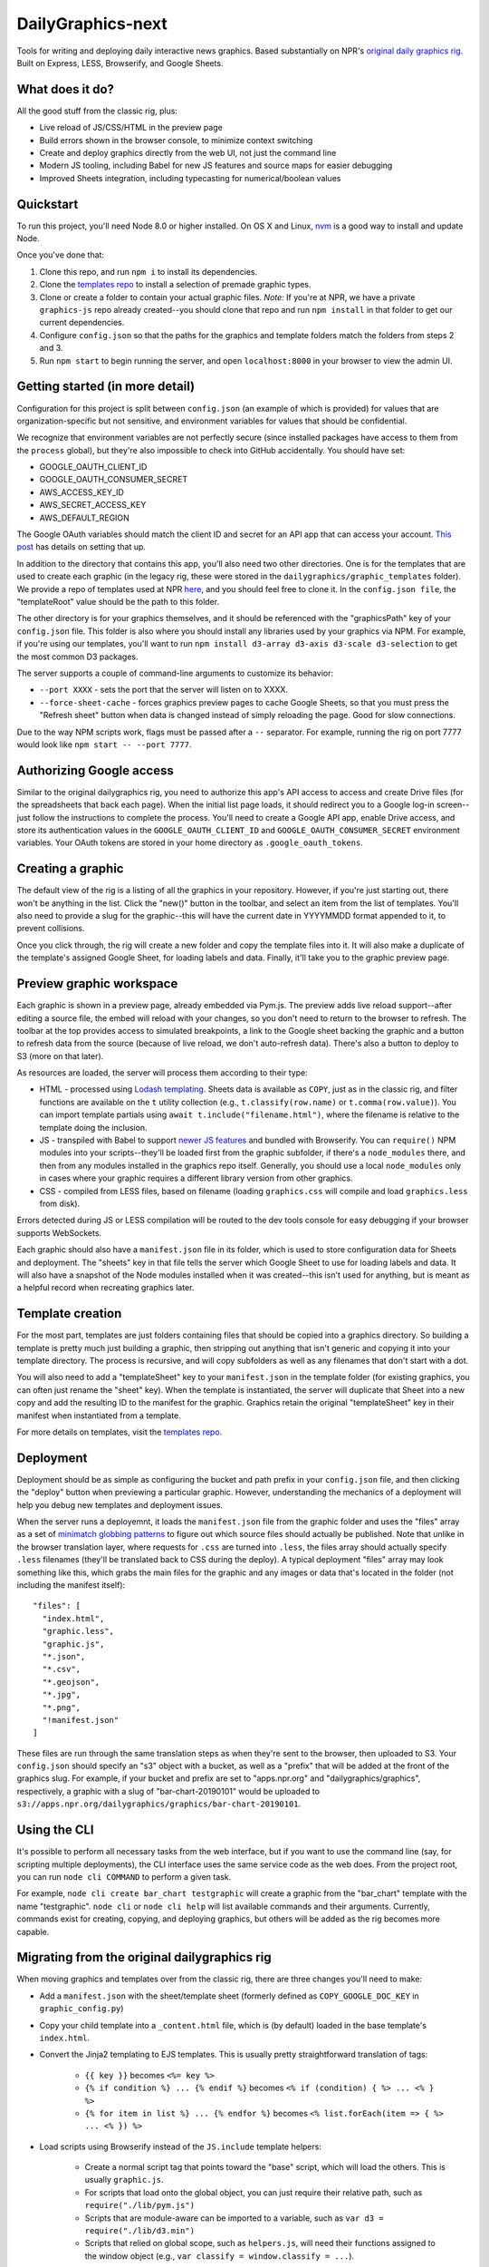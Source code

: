 DailyGraphics-next
==================

Tools for writing and deploying daily interactive news graphics. Based substantially on NPR's `original daily graphics rig <https://github.com/nprapps/dailygraphics>`_. Built on Express, LESS, Browserify, and Google Sheets.

What does it do?
----------------

All the good stuff from the classic rig, plus:

* Live reload of JS/CSS/HTML in the preview page
* Build errors shown in the browser console, to minimize context switching
* Create and deploy graphics directly from the web UI, not just the command line
* Modern JS tooling, including Babel for new JS features and source maps for easier debugging
* Improved Sheets integration, including typecasting for numerical/boolean values

Quickstart
----------

To run this project, you'll need Node 8.0 or higher installed. On OS X and Linux, `nvm <https://github.com/creationix/nvm>`_ is a good way to install and update Node.

Once you've done that:

1. Clone this repo, and run ``npm i`` to install its dependencies.
2. Clone the `templates repo <https://github.com/nprapps/dailygraphics-templates>`_ to install a selection of premade graphic types.
3. Clone or create a folder to contain your actual graphic files. *Note:* If you're at NPR, we have a private ``graphics-js`` repo already created--you should clone that repo and run ``npm install`` in that folder to get our current dependencies.
4. Configure ``config.json`` so that the paths for the graphics and template folders match the folders from steps 2 and 3.
5. Run ``npm start`` to begin running the server, and open ``localhost:8000`` in your browser to view the admin UI.

Getting started (in more detail)
--------------------------------

Configuration for this project is split between ``config.json`` (an example of which is provided) for values that are organization-specific but not sensitive, and environment variables for values that should be confidential.

We recognize that environment variables are not perfectly secure (since installed packages have access to them from the ``process`` global), but they're also impossible to check into GitHub accidentally. You should have set:

* GOOGLE_OAUTH_CLIENT_ID
* GOOGLE_OAUTH_CONSUMER_SECRET
* AWS_ACCESS_KEY_ID
* AWS_SECRET_ACCESS_KEY
* AWS_DEFAULT_REGION

The Google OAuth variables should match the client ID and secret for an API app that can access your account. `This post <http://blog.apps.npr.org/2015/03/02/app-template-oauth.html>`_ has details on setting that up.

In addition to the directory that contains this app, you'll also need two other directories. One is for the templates that are used to create each graphic (in the legacy rig, these were stored in the ``dailygraphics/graphic_templates`` folder). We provide a repo of templates used at NPR `here <https://github.com/nprapps/dailygraphics-templates>`_, and you should feel free to clone it. In the ``config.json file``, the "templateRoot" value should be the path to this folder.

The other directory is for your graphics themselves, and it should be referenced with the "graphicsPath" key of your ``config.json`` file. This folder is also where you should install any libraries used by your graphics via NPM. For example, if you're using our templates, you'll want to run ``npm install d3-array d3-axis d3-scale d3-selection`` to get the most common D3 packages.

The server supports a couple of command-line arguments to customize its behavior:

* ``--port XXXX`` - sets the port that the server will listen on to XXXX.
* ``--force-sheet-cache`` - forces graphics preview pages to cache Google Sheets, so that you must press the "Refresh sheet" button when data is changed instead of simply reloading the page. Good for slow connections.

Due to the way NPM scripts work, flags must be passed after a ``--`` separator. For example, running the rig on port 7777 would look like ``npm start -- --port 7777``.

Authorizing Google access
-------------------------

Similar to the original dailygraphics rig, you need to authorize this app's API access to access and create Drive files (for the spreadsheets that back each page). When the initial list page loads, it should redirect you to a Google log-in screen--just follow the instructions to complete the process. You'll need to create a Google API app, enable Drive access, and store its authentication values in the ``GOOGLE_OAUTH_CLIENT_ID`` and ``GOOGLE_OAUTH_CONSUMER_SECRET`` environment variables. Your OAuth tokens are stored in your home directory as ``.google_oauth_tokens``.

Creating a graphic
------------------

The default view of the rig is a listing of all the graphics in your repository. However, if you're just starting out, there won't be anything in the list. Click the "new()" button in the toolbar, and select an item from the list of templates. You'll also need to provide a slug for the graphic--this will have the current date in YYYYMMDD format appended to it, to prevent collisions.

Once you click through, the rig will create a new folder and copy the template files into it. It will also make a duplicate of the template's assigned Google Sheet, for loading labels and data. Finally, it'll take you to the graphic preview page.

Preview graphic workspace
-------------------------

Each graphic is shown in a preview page, already embedded via Pym.js. The preview adds live reload support--after editing a source file, the embed will reload with your changes, so you don't need to return to the browser to refresh. The toolbar at the top provides access to simulated breakpoints, a link to the Google sheet backing the graphic and a button to refresh data from the source (because of live reload, we don't auto-refresh data). There's also a button to deploy to S3 (more on that later).

As resources are loaded, the server will process them according to their type:

* HTML - processed using `Lodash templating <https://lodash.com/docs/4.17.11#template>`_. Sheets data is available as ``COPY``, just as in the classic rig, and filter functions are available on the ``t`` utility collection (e.g., ``t.classify(row.name)`` or ``t.comma(row.value)``). You can import template partials using ``await t.include("filename.html")``, where the filename is relative to the template doing the inclusion.
* JS - transpiled with Babel to support `newer JS features <https://babeljs.io/docs/en/learn>`_ and bundled with Browserify. You can ``require()`` NPM modules into your scripts--they'll be loaded first from the graphic subfolder, if there's a ``node_modules`` there, and then from any modules installed in the graphics repo itself. Generally, you should use a local ``node_modules`` only in cases where your graphic requires a different library version from other graphics.
* CSS - compiled from LESS files, based on filename (loading ``graphics.css`` will compile and load ``graphics.less`` from disk).

Errors detected during JS or LESS compilation will be routed to the dev tools console for easy debugging if your browser supports WebSockets. 

Each graphic should also have a ``manifest.json`` file in its folder, which is used to store configuration data for Sheets and deployment. The "sheets" key in that file tells the server which Google Sheet to use for loading labels and data. It will also have a snapshot of the Node modules installed when it was created--this isn't used for anything, but is meant as a helpful record when recreating graphics later.

Template creation
-----------------

For the most part, templates are just folders containing files that should be copied into a graphics directory. So building a template is pretty much just building a graphic, then stripping out anything that isn't generic and copying it into your template directory. The process is recursive, and will copy subfolders as well as any filenames that don't start with a dot.

You will also need to add a "templateSheet" key to your ``manifest.json`` in the template folder (for existing graphics, you can often just rename the "sheet" key). When the template is instantiated, the server will duplicate that Sheet into a new copy and add the resulting ID to the manifest for the graphic. Graphics retain the original "templateSheet" key in their manifest when instantiated from a template.

For more details on templates, visit the `templates repo <https://github.com/nprapps/dailygraphics-templates>`_.

Deployment
----------

Deployment should be as simple as configuring the bucket and path prefix in your ``config.json`` file, and then clicking the "deploy" button when previewing a particular graphic. However, understanding the mechanics of a deployment will help you debug new templates and deployment issues.

When the server runs a deployemnt, it loads the ``manifest.json`` file from the graphic folder and uses the "files" array as a set of `minimatch globbing patterns <https://github.com/isaacs/minimatch>`_ to figure out which source files should actually be published. Note that unlike in the browser translation layer, where requests for ``.css`` are turned into ``.less``, the files array should actually specify ``.less`` filenames (they'll be translated back to CSS during the deploy). A typical deployment "files" array may look something like this, which grabs the main files for the graphic and any images or data that's located in the folder (not including the manifest itself)::

    "files": [
      "index.html",
      "graphic.less",
      "graphic.js",
      "*.json",
      "*.csv",
      "*.geojson",
      "*.jpg",
      "*.png",
      "!manifest.json"
    ]

These files are run through the same translation steps as when they're sent to the browser, then uploaded to S3. Your ``config.json`` should specify an "s3" object with a bucket, as well as a "prefix" that will be added at the front of the graphics slug. For example, if your bucket and prefix are set to "apps.npr.org" and "dailygraphics/graphics", respectively, a graphic with a slug of "bar-chart-20190101" would be uploaded to ``s3://apps.npr.org/dailygraphics/graphics/bar-chart-20190101``.

Using the CLI
-------------

It's possible to perform all necessary tasks from the web interface, but if you want to use the command line (say, for scripting multiple deployments), the CLI interface uses the same service code as the web does. From the project root, you can run ``node cli COMMAND`` to perform a given task. 

For example, ``node cli create bar_chart testgraphic`` will create a graphic from the "bar_chart" template with the name "testgraphic". ``node cli`` or ``node cli help`` will list available commands and their arguments. Currently, commands exist for creating, copying, and deploying graphics, but others will be added as the rig becomes more capable.

Migrating from the original dailygraphics rig
---------------------------------------------

When moving graphics and templates over from the classic rig, there are three changes you'll need to make:

* Add a ``manifest.json`` with the sheet/template sheet (formerly defined as ``COPY_GOOGLE_DOC_KEY`` in ``graphic_config.py``)
* Copy your child template into a ``_content.html`` file, which is (by default) loaded in the base template's ``index.html``.
* Convert the Jinja2 templating to EJS templates. This is usually pretty straightforward translation of tags:

    - ``{{ key }}`` becomes ``<%= key %>``
    - ``{% if condition %} ... {% endif %}`` becomes ``<% if (condition) { %> ... <% } %>``
    - ``{% for item in list %} ... {% endfor %}`` becomes ``<% list.forEach(item => { %> ... <% }) %>``

* Load scripts using Browserify instead of the ``JS.include`` template helpers:

    - Create a normal script tag that points toward the "base" script, which will load the others. This is usually ``graphic.js``.
    - For scripts that load onto the global object, you can just require their relative path, such as ``require("./lib/pym.js")``
    - Scripts that are module-aware can be imported to a variable, such as ``var d3 = require("./lib/d3.min")``
    - Scripts that relied on global scope, such as ``helpers.js``, will need their functions assigned to the window object (e.g., ``var classify = window.classify = ...``).

Since most classic dailygraphics already bundled their own JS libraries, you shouldn't need to worry about NPM for these.

Troubleshooting
---------------

*My chart doesn't appear, and I see an error like "ERROR:  Cannot find module 'd3-axis' from 'graphics-js/lots-of-dots-20181130'"*

This usually means your graphic requires a library that you don't have installed. In the case above, we're missing ``d3-axis``. To fix it, open a terminal in the graphics folder and install the module from NPM (e.g., ``npm install d3-axis``).

Known issues
------------

* There's currently a fair amount of missing feedback when errors occur, such as if you don't have Google API access authorized yet. We're working on it.
* There's no current support for falling back to the base template's "index.html" if one doesn't exist in the current graphic, which would be useful for implementing large-scale changes to graphics, but it does make individual graphics a bit more robust.